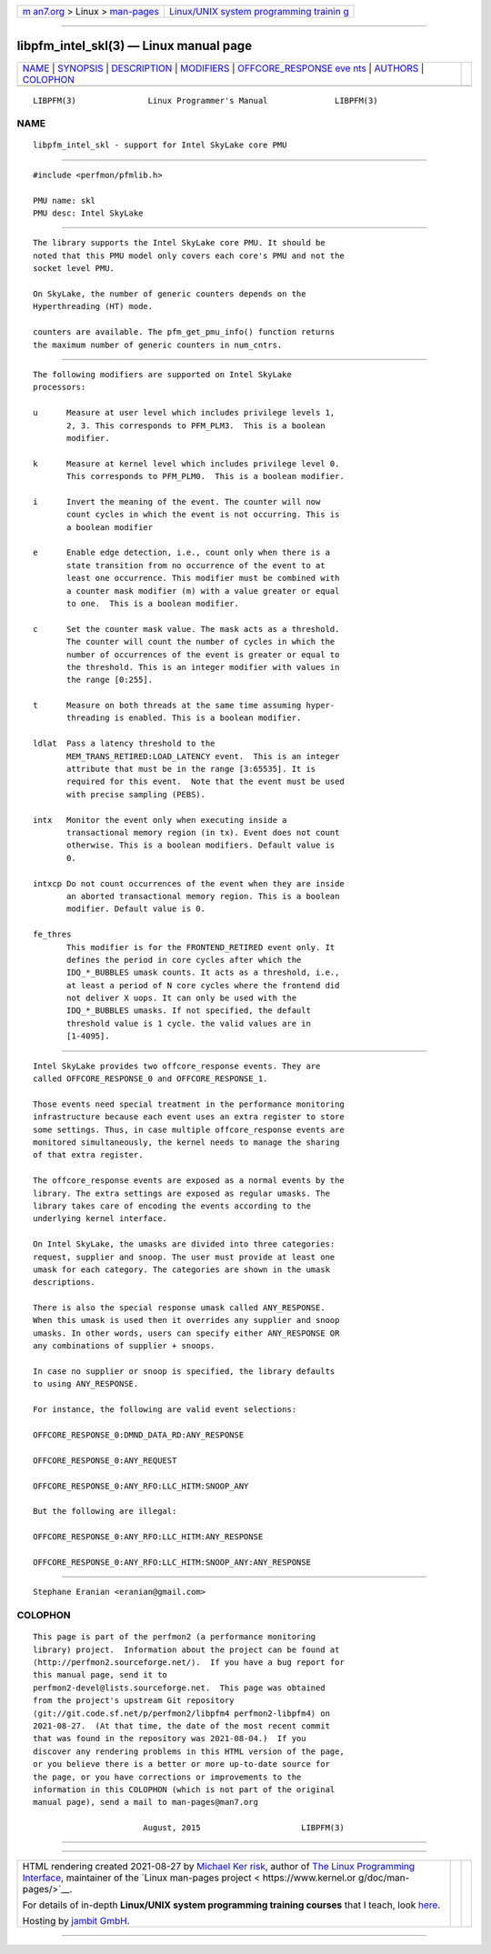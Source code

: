 .. container:: page-top

.. container:: nav-bar

   +----------------------------------+----------------------------------+
   | `m                               | `Linux/UNIX system programming   |
   | an7.org <../../../index.html>`__ | trainin                          |
   | > Linux >                        | g <http://man7.org/training/>`__ |
   | `man-pages <../index.html>`__    |                                  |
   +----------------------------------+----------------------------------+

--------------

libpfm_intel_skl(3) — Linux manual page
=======================================

+-----------------------------------+-----------------------------------+
| `NAME <#NAME>`__ \|               |                                   |
| `SYNOPSIS <#SYNOPSIS>`__ \|       |                                   |
| `DESCRIPTION <#DESCRIPTION>`__ \| |                                   |
| `MODIFIERS <#MODIFIERS>`__ \|     |                                   |
| `OFFCORE_RESPONSE eve             |                                   |
| nts <#OFFCORE_RESPONSE_events>`__ |                                   |
| \| `AUTHORS <#AUTHORS>`__ \|      |                                   |
| `COLOPHON <#COLOPHON>`__          |                                   |
+-----------------------------------+-----------------------------------+
| .. container:: man-search-box     |                                   |
+-----------------------------------+-----------------------------------+

::

   LIBPFM(3)               Linux Programmer's Manual              LIBPFM(3)

NAME
-------------------------------------------------

::

          libpfm_intel_skl - support for Intel SkyLake core PMU


---------------------------------------------------------

::

          #include <perfmon/pfmlib.h>

          PMU name: skl
          PMU desc: Intel SkyLake


---------------------------------------------------------------

::

          The library supports the Intel SkyLake core PMU. It should be
          noted that this PMU model only covers each core's PMU and not the
          socket level PMU.

          On SkyLake, the number of generic counters depends on the
          Hyperthreading (HT) mode.

          counters are available. The pfm_get_pmu_info() function returns
          the maximum number of generic counters in num_cntrs.


-----------------------------------------------------------

::

          The following modifiers are supported on Intel SkyLake
          processors:

          u      Measure at user level which includes privilege levels 1,
                 2, 3. This corresponds to PFM_PLM3.  This is a boolean
                 modifier.

          k      Measure at kernel level which includes privilege level 0.
                 This corresponds to PFM_PLM0.  This is a boolean modifier.

          i      Invert the meaning of the event. The counter will now
                 count cycles in which the event is not occurring. This is
                 a boolean modifier

          e      Enable edge detection, i.e., count only when there is a
                 state transition from no occurrence of the event to at
                 least one occurrence. This modifier must be combined with
                 a counter mask modifier (m) with a value greater or equal
                 to one.  This is a boolean modifier.

          c      Set the counter mask value. The mask acts as a threshold.
                 The counter will count the number of cycles in which the
                 number of occurrences of the event is greater or equal to
                 the threshold. This is an integer modifier with values in
                 the range [0:255].

          t      Measure on both threads at the same time assuming hyper-
                 threading is enabled. This is a boolean modifier.

          ldlat  Pass a latency threshold to the
                 MEM_TRANS_RETIRED:LOAD_LATENCY event.  This is an integer
                 attribute that must be in the range [3:65535]. It is
                 required for this event.  Note that the event must be used
                 with precise sampling (PEBS).

          intx   Monitor the event only when executing inside a
                 transactional memory region (in tx). Event does not count
                 otherwise. This is a boolean modifiers. Default value is
                 0.

          intxcp Do not count occurrences of the event when they are inside
                 an aborted transactional memory region. This is a boolean
                 modifier. Default value is 0.

          fe_thres
                 This modifier is for the FRONTEND_RETIRED event only. It
                 defines the period in core cycles after which the
                 IDQ_*_BUBBLES umask counts. It acts as a threshold, i.e.,
                 at least a period of N core cycles where the frontend did
                 not deliver X uops. It can only be used with the
                 IDQ_*_BUBBLES umasks. If not specified, the default
                 threshold value is 1 cycle. the valid values are in
                 [1-4095].


---------------------------------------------------------------------------------------

::

          Intel SkyLake provides two offcore_response events. They are
          called OFFCORE_RESPONSE_0 and OFFCORE_RESPONSE_1.

          Those events need special treatment in the performance monitoring
          infrastructure because each event uses an extra register to store
          some settings. Thus, in case multiple offcore_response events are
          monitored simultaneously, the kernel needs to manage the sharing
          of that extra register.

          The offcore_response events are exposed as a normal events by the
          library. The extra settings are exposed as regular umasks. The
          library takes care of encoding the events according to the
          underlying kernel interface.

          On Intel SkyLake, the umasks are divided into three categories:
          request, supplier and snoop. The user must provide at least one
          umask for each category. The categories are shown in the umask
          descriptions.

          There is also the special response umask called ANY_RESPONSE.
          When this umask is used then it overrides any supplier and snoop
          umasks. In other words, users can specify either ANY_RESPONSE OR
          any combinations of supplier + snoops.

          In case no supplier or snoop is specified, the library defaults
          to using ANY_RESPONSE.

          For instance, the following are valid event selections:

          OFFCORE_RESPONSE_0:DMND_DATA_RD:ANY_RESPONSE

          OFFCORE_RESPONSE_0:ANY_REQUEST

          OFFCORE_RESPONSE_0:ANY_RFO:LLC_HITM:SNOOP_ANY

          But the following are illegal:

          OFFCORE_RESPONSE_0:ANY_RFO:LLC_HITM:ANY_RESPONSE

          OFFCORE_RESPONSE_0:ANY_RFO:LLC_HITM:SNOOP_ANY:ANY_RESPONSE


-------------------------------------------------------

::

          Stephane Eranian <eranian@gmail.com>

COLOPHON
---------------------------------------------------------

::

          This page is part of the perfmon2 (a performance monitoring
          library) project.  Information about the project can be found at
          ⟨http://perfmon2.sourceforge.net/⟩.  If you have a bug report for
          this manual page, send it to
          perfmon2-devel@lists.sourceforge.net.  This page was obtained
          from the project's upstream Git repository
          ⟨git://git.code.sf.net/p/perfmon2/libpfm4 perfmon2-libpfm4⟩ on
          2021-08-27.  (At that time, the date of the most recent commit
          that was found in the repository was 2021-08-04.)  If you
          discover any rendering problems in this HTML version of the page,
          or you believe there is a better or more up-to-date source for
          the page, or you have corrections or improvements to the
          information in this COLOPHON (which is not part of the original
          manual page), send a mail to man-pages@man7.org

                                 August, 2015                     LIBPFM(3)

--------------

--------------

.. container:: footer

   +-----------------------+-----------------------+-----------------------+
   | HTML rendering        |                       | |Cover of TLPI|       |
   | created 2021-08-27 by |                       |                       |
   | `Michael              |                       |                       |
   | Ker                   |                       |                       |
   | risk <https://man7.or |                       |                       |
   | g/mtk/index.html>`__, |                       |                       |
   | author of `The Linux  |                       |                       |
   | Programming           |                       |                       |
   | Interface <https:     |                       |                       |
   | //man7.org/tlpi/>`__, |                       |                       |
   | maintainer of the     |                       |                       |
   | `Linux man-pages      |                       |                       |
   | project <             |                       |                       |
   | https://www.kernel.or |                       |                       |
   | g/doc/man-pages/>`__. |                       |                       |
   |                       |                       |                       |
   | For details of        |                       |                       |
   | in-depth **Linux/UNIX |                       |                       |
   | system programming    |                       |                       |
   | training courses**    |                       |                       |
   | that I teach, look    |                       |                       |
   | `here <https://ma     |                       |                       |
   | n7.org/training/>`__. |                       |                       |
   |                       |                       |                       |
   | Hosting by `jambit    |                       |                       |
   | GmbH                  |                       |                       |
   | <https://www.jambit.c |                       |                       |
   | om/index_en.html>`__. |                       |                       |
   +-----------------------+-----------------------+-----------------------+

--------------

.. container:: statcounter

   |Web Analytics Made Easy - StatCounter|

.. |Cover of TLPI| image:: https://man7.org/tlpi/cover/TLPI-front-cover-vsmall.png
   :target: https://man7.org/tlpi/
.. |Web Analytics Made Easy - StatCounter| image:: https://c.statcounter.com/7422636/0/9b6714ff/1/
   :class: statcounter
   :target: https://statcounter.com/

